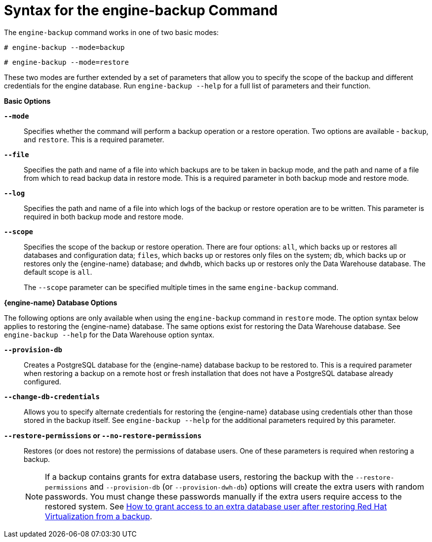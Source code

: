 :_content-type: REFERENCE
[id="Syntax_for_the_engine-backup_Command"]
= Syntax for the engine-backup Command

The `engine-backup` command works in one of two basic modes:

[source,terminal,subs="normal"]
----
# engine-backup --mode=backup
----

[source,terminal,subs="normal"]
----
# engine-backup --mode=restore
----
These two modes are further extended by a set of parameters that allow you to specify the scope of the backup and different credentials for the engine database. Run `engine-backup --help` for a full list of parameters and their function.

*Basic Options*

*`--mode`*:: Specifies whether the command will perform a backup operation or a restore operation. Two options are available - `backup`, and `restore`. This is a required parameter.

*`--file`*:: Specifies the path and name of a file into which backups are to be taken in backup mode, and the path and name of a file from which to read backup data in restore mode. This is a required parameter in both backup mode and restore mode.

*`--log`*:: Specifies the path and name of a file into which logs of the backup or restore operation are to be written. This parameter is required in both backup mode and restore mode.

*`--scope`*:: Specifies the scope of the backup or restore operation. There are four options: `all`, which backs up or restores all databases and configuration data; `files`, which backs up or restores only files on the system; `db`, which backs up or restores only the {engine-name} database; and `dwhdb`, which backs up or restores only the Data Warehouse database. The default scope is `all`.
+
The `--scope` parameter can be specified multiple times in the same `engine-backup` command.

*{engine-name} Database Options*

The following options are only available when using the `engine-backup` command in `restore` mode. The option syntax below applies to restoring the {engine-name} database. The same options exist for restoring the Data Warehouse database. See `engine-backup --help` for the Data Warehouse option syntax.

*`--provision-db`*:: Creates a PostgreSQL database for the {engine-name} database backup to be restored to. This is a required parameter when restoring a backup on a remote host or fresh installation that does not have a PostgreSQL database already configured.

*`--change-db-credentials`*:: Allows you to specify alternate credentials for restoring the {engine-name} database using credentials other than those stored in the backup itself. See `engine-backup --help` for the additional parameters required by this parameter.

*`--restore-permissions` or `--no-restore-permissions`*:: Restores (or does not restore) the permissions of database users. One of these parameters is required when restoring a backup.
+
[NOTE]
====
If a backup contains grants for extra database users, restoring the backup with the `--restore-permissions` and `--provision-db` (or `--provision-dwh-db`) options will create the extra users with random passwords. You must change these passwords manually if the extra users require access to the restored system. See link:https://access.redhat.com/articles/2686731[How to grant access to an extra database user after restoring Red Hat Virtualization from a backup].
====
